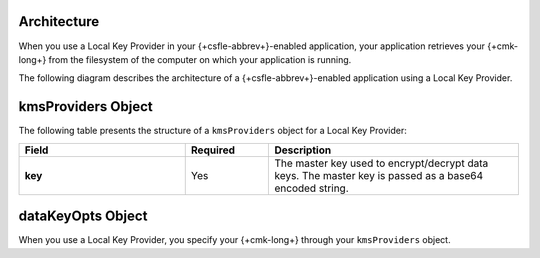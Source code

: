 Architecture
````````````

When you use a Local Key Provider in your {+csfle-abbrev+}-enabled
application, your application retrieves your {+cmk-long+} from
the filesystem of the computer on which your application is running.

The following diagram describes the architecture of a
{+csfle-abbrev+}-enabled application using a Local Key Provider.

.. image:: /images/CSFLE_Data_Key_Local.png
   :alt: Local Key Provider architecture diagram.

kmsProviders Object
```````````````````

The following table presents the structure of a ``kmsProviders``
object for a Local Key Provider:

.. list-table::
  :header-rows: 1
  :stub-columns: 1
  :widths: 30 15 45

  * - Field
    - Required
    - Description

  * - key
    - Yes
    - The master key used to encrypt/decrypt data keys. 
      The master key is passed as a base64 encoded string.

dataKeyOpts Object
``````````````````

When you use a Local Key Provider, you specify your {+cmk-long+}
through your ``kmsProviders`` object.
